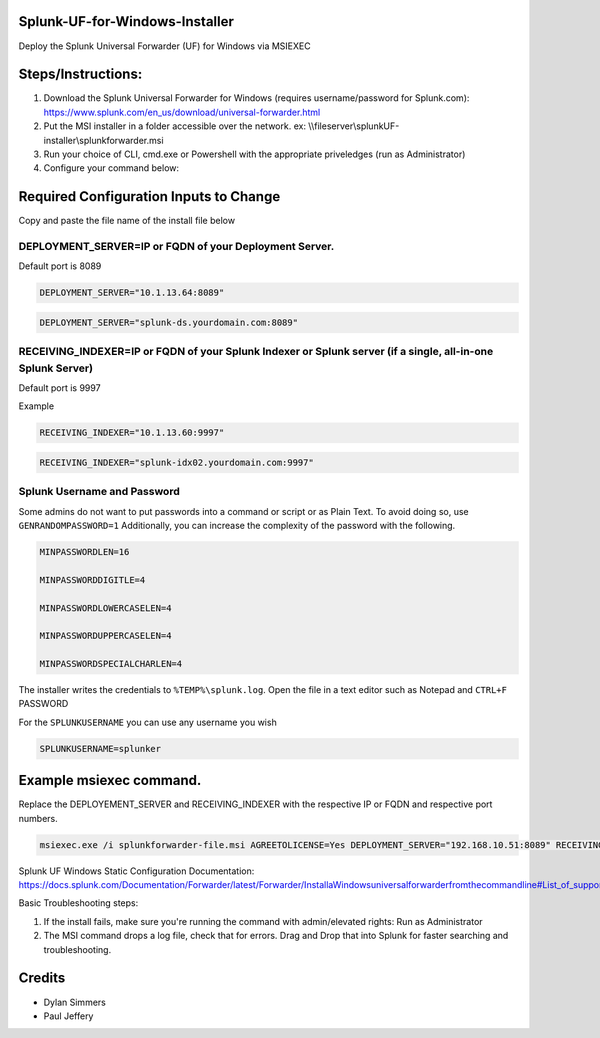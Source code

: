 =========================================
Splunk-UF-for-Windows-Installer
=========================================

Deploy the Splunk Universal Forwarder (UF) for Windows via MSIEXEC

=========================================
Steps/Instructions:
=========================================
1. Download the Splunk Universal Forwarder for Windows (requires username/password for Splunk.com): https://www.splunk.com/en_us/download/universal-forwarder.html 
2. Put the MSI installer in a folder accessible over the network. ex: \\\\fileserver\\\splunkUF-installer\\\splunkforwarder.msi
3. Run your choice of CLI, cmd.exe or Powershell with the appropriate priveledges (run as Administrator)
4. Configure your command below:

=========================================
Required Configuration Inputs to Change
=========================================
Copy and paste the file name of the install file below

DEPLOYMENT_SERVER=IP or FQDN of your Deployment Server.
..............................................................................................................................


Default port is 8089

.. code-block:: bash

    DEPLOYMENT_SERVER="10.1.13.64:8089"


.. code-block:: bash
    
    DEPLOYMENT_SERVER="splunk-ds.yourdomain.com:8089"



RECEIVING_INDEXER=IP or FQDN of your Splunk Indexer or Splunk server (if a single, all-in-one Splunk Server)
..............................................................................................................................


Default port is 9997

Example


.. code-block:: bash

    RECEIVING_INDEXER="10.1.13.60:9997"

.. code-block:: bash

    RECEIVING_INDEXER="splunk-idx02.yourdomain.com:9997"


Splunk Username and Password
..............................................................................................................................

Some admins do not want to put passwords into a command or script or as Plain Text.  To avoid doing so, use ``GENRANDOMPASSWORD=1``
Additionally, you can increase the complexity of the password with the following.


.. code-block:: bash

    MINPASSWORDLEN=16
    
    MINPASSWORDDIGITLE=4
    
    MINPASSWORDLOWERCASELEN=4
    
    MINPASSWORDUPPERCASELEN=4
    
    MINPASSWORDSPECIALCHARLEN=4
    
The installer writes the credentials to ``%TEMP%\splunk.log``.  Open the file in a text editor such as Notepad and ``CTRL+F`` PASSWORD


For the ``SPLUNKUSERNAME`` you can use any username you wish

.. code-block:: bash

    SPLUNKUSERNAME=splunker

====================================================================================================================================================================
Example msiexec command. 
====================================================================================================================================================================

Replace the DEPLOYEMENT_SERVER and RECEIVING_INDEXER with the respective IP or FQDN and respective port numbers.

.. code-block:: powershell

  msiexec.exe /i splunkforwarder-file.msi AGREETOLICENSE=Yes DEPLOYMENT_SERVER="192.168.10.51:8089" RECEIVING_INDEXER="192.168.1.51:9997"LAUNCHSPLUNK=1 SERVICESTARTTYPE=auto SPLUNKUSERNAME=admin GENRANDOMPASSWORD=1 MINPASSWORDLEN=16  MINPASSWORDDIGITLEN=4 MINPASSWORDLOWERCASELEN=4 MINPASSWORDUPPERCASELEN=4 MINPASSWORDSPECIALCHARLEN=4  /quiet /L*v uf-install-logfile.txt


Splunk UF Windows Static Configuration Documentation: https://docs.splunk.com/Documentation/Forwarder/latest/Forwarder/InstallaWindowsuniversalforwarderfromthecommandline#List_of_supported_flags

Basic Troubleshooting steps:

1. If the install fails, make sure you're running the command with admin/elevated rights: Run as Administrator

2. The MSI command drops a log file, check that for errors. Drag and Drop that into Splunk for faster searching and troubleshooting.


=========================================
Credits
=========================================
- Dylan Simmers
- Paul Jeffery
